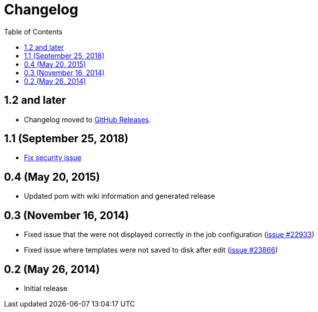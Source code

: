 = Changelog
:toc:

== 1.2 and later

* Changelog moved to https://github.com/jenkinsci/emailext-template-plugin/releases[GitHub Releases].

== 1.1 (September 25, 2018)

* https://jenkins.io/security/advisory/2018-09-25/#SECURITY-1125[Fix security
issue]

== 0.4 (May 20, 2015)

* Updated pom with wiki information and generated release

== 0.3 (November 16, 2014)

* Fixed issue that the were not displayed correctly in the job
configuration (https://issues.jenkins-ci.org/browse/JENKINS-22933[issue
#22933])
* Fixed issue where templates were not saved to disk after edit
(https://issues.jenkins-ci.org/browse/JENKINS-23866[issue
#23866])

== 0.2 (May 26, 2014)

* Initial release
